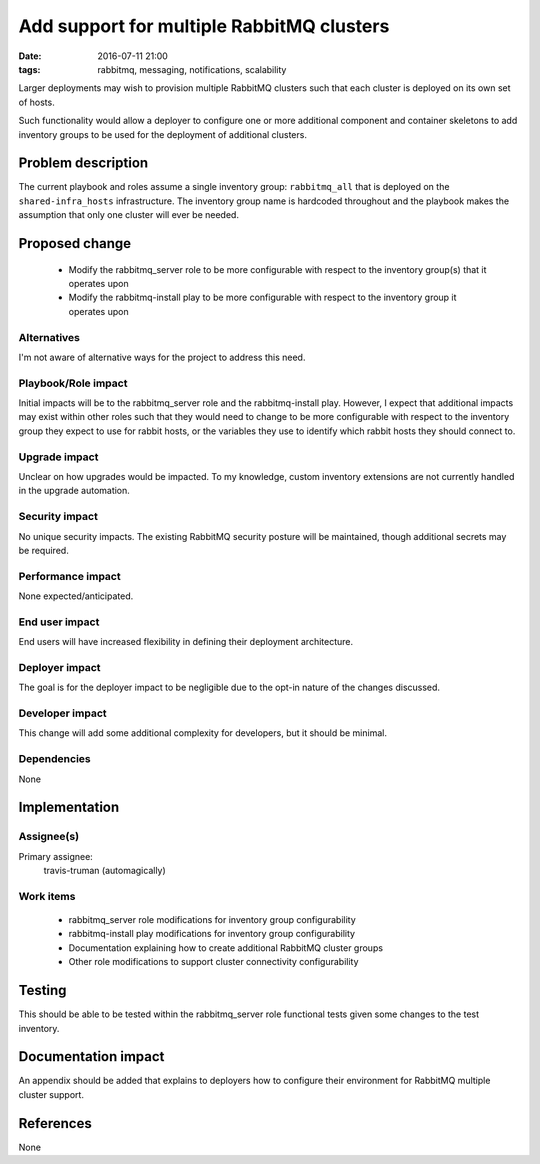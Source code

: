 Add support for multiple RabbitMQ clusters
##########################################
:date: 2016-07-11 21:00
:tags: rabbitmq, messaging, notifications, scalability

Larger deployments may wish to provision multiple RabbitMQ
clusters such that each cluster is deployed on its own set of hosts.

Such functionality would allow a deployer to configure one or
more additional component and container skeletons to add inventory
groups to be used for the deployment of additional clusters.

Problem description
===================

The current playbook and roles assume a single inventory group:
``rabbitmq_all`` that is deployed on the ``shared-infra_hosts``
infrastructure. The inventory group name is hardcoded throughout
and the playbook makes the assumption that only one cluster will
ever be needed.


Proposed change
===============

 * Modify the rabbitmq_server role to be more configurable with
   respect to the inventory group(s) that it operates upon
 * Modify the rabbitmq-install play to be more configurable with
   respect to the inventory group it operates upon

Alternatives
------------

I'm not aware of alternative ways for the project to address this need.


Playbook/Role impact
--------------------

Initial impacts will be to the rabbitmq_server role and the rabbitmq-install
play. However, I expect that additional impacts may exist within other roles
such that they would need to change to be more configurable with respect to
the inventory group they expect to use for rabbit hosts, or the variables they
use to identify which rabbit hosts they should connect to.


Upgrade impact
--------------

Unclear on how upgrades would be impacted. To my knowledge, custom inventory
extensions are not currently handled in the upgrade automation.


Security impact
---------------

No unique security impacts. The existing RabbitMQ security posture will
be maintained, though additional secrets may be required.


Performance impact
------------------

None expected/anticipated.


End user impact
---------------

End users will have increased flexibility in defining their deployment
architecture.


Deployer impact
---------------

The goal is for the deployer impact to be negligible due to the opt-in
nature of the changes discussed.


Developer impact
----------------

This change will add some additional complexity for developers, but it
should be minimal.


Dependencies
------------

None


Implementation
==============

Assignee(s)
-----------

Primary assignee:
  travis-truman (automagically)

Work items
----------

 * rabbitmq_server role modifications for inventory group configurability
 * rabbitmq-install play modifications for inventory group configurability
 * Documentation explaining how to create additional RabbitMQ cluster groups
 * Other role modifications to support cluster connectivity configurability


Testing
=======

This should be able to be tested within the rabbitmq_server role functional
tests given some changes to the test inventory.

Documentation impact
====================

An appendix should be added that explains to deployers how to configure
their environment for RabbitMQ multiple cluster support.

References
==========

None

